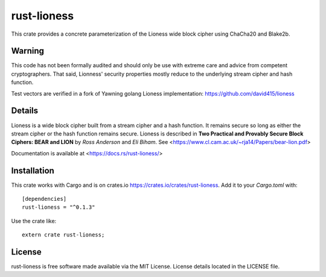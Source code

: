 
rust-lioness
============

.. image:: https://api.travis-ci.org/david415/rust-lioness.png
  :target: https://travis-ci.org/david415/rust-lioness

.. image:: https://docs.rs/rust-lioness/badge.svg
  :target: https://docs.rs/rust-lioness/

.. image:: https://img.shields.io/crates/v/rust-lioness.svg
  :target: https://crates.io/crates/rust-lioness

This crate provides a concrete parameterization of the Lioness wide
block cipher using ChaCha20 and Blake2b.


Warning
-------

This code has not been formally audited and should only be use with
extreme care and advice from competent cryptographers. That said,
Lionness' security properties mostly reduce to the underlying stream
cipher and hash function.

Test vectors are verified in a fork of Yawning golang Lioness implementation:
https://github.com/david415/lioness


Details
-------

Lioness is a wide block cipher built from a stream cipher and a hash
function.  It remains secure so long as either the stream cipher or
the hash function remains secure.  Lioness is described in
**Two Practical and Provably Secure Block Ciphers: BEAR and LION**
by *Ross Anderson* and *Eli Biham*. 
See <https://www.cl.cam.ac.uk/~rja14/Papers/bear-lion.pdf>

Documentation is available at <https://docs.rs/rust-lioness/>


Installation
------------

This crate works with Cargo and is on crates.io https://crates.io/crates/rust-lioness.
Add it to your `Cargo.toml` with::

    [dependencies]
    rust-lioness = "^0.1.3"

Use the crate like::

    extern crate rust-lioness;


License
-------

rust-lioness is free software made available via the MIT License.
License details located in the LICENSE file.

